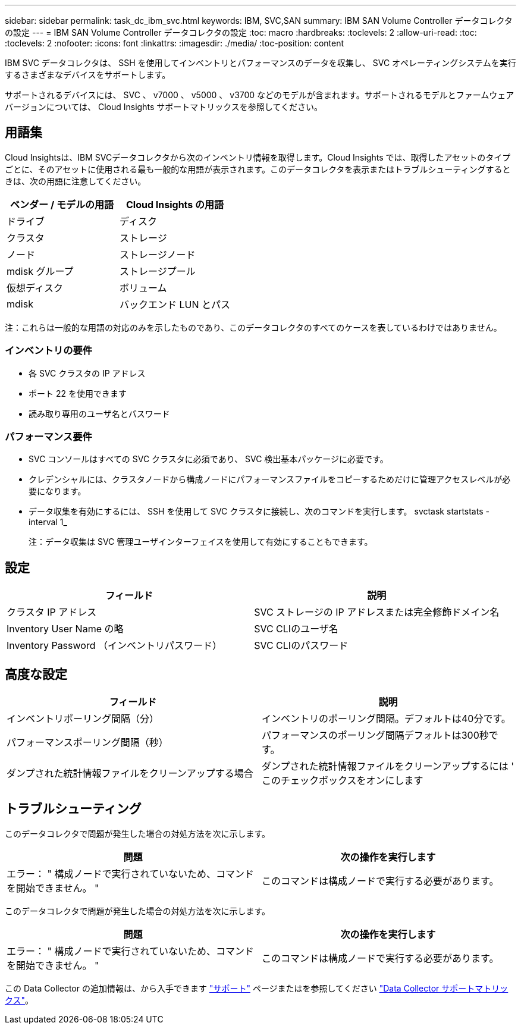 ---
sidebar: sidebar 
permalink: task_dc_ibm_svc.html 
keywords: IBM, SVC,SAN 
summary: IBM SAN Volume Controller データコレクタの設定 
---
= IBM SAN Volume Controller データコレクタの設定
:toc: macro
:hardbreaks:
:toclevels: 2
:allow-uri-read: 
:toc: 
:toclevels: 2
:nofooter: 
:icons: font
:linkattrs: 
:imagesdir: ./media/
:toc-position: content


[role="lead"]
IBM SVC データコレクタは、 SSH を使用してインベントリとパフォーマンスのデータを収集し、 SVC オペレーティングシステムを実行するさまざまなデバイスをサポートします。

サポートされるデバイスには、 SVC 、 v7000 、 v5000 、 v3700 などのモデルが含まれます。サポートされるモデルとファームウェアバージョンについては、 Cloud Insights サポートマトリックスを参照してください。



== 用語集

Cloud Insightsは、IBM SVCデータコレクタから次のインベントリ情報を取得します。Cloud Insights では、取得したアセットのタイプごとに、そのアセットに使用される最も一般的な用語が表示されます。このデータコレクタを表示またはトラブルシューティングするときは、次の用語に注意してください。

[cols="2*"]
|===
| ベンダー / モデルの用語 | Cloud Insights の用語 


| ドライブ | ディスク 


| クラスタ | ストレージ 


| ノード | ストレージノード 


| mdisk グループ | ストレージプール 


| 仮想ディスク | ボリューム 


| mdisk | バックエンド LUN とパス 
|===
注：これらは一般的な用語の対応のみを示したものであり、このデータコレクタのすべてのケースを表しているわけではありません。



=== インベントリの要件

* 各 SVC クラスタの IP アドレス
* ポート 22 を使用できます
* 読み取り専用のユーザ名とパスワード




=== パフォーマンス要件

* SVC コンソールはすべての SVC クラスタに必須であり、 SVC 検出基本パッケージに必要です。
* クレデンシャルには、クラスタノードから構成ノードにパフォーマンスファイルをコピーするためだけに管理アクセスレベルが必要になります。
* データ収集を有効にするには、 SSH を使用して SVC クラスタに接続し、次のコマンドを実行します。 svctask startstats -interval 1_
+
注：データ収集は SVC 管理ユーザインターフェイスを使用して有効にすることもできます。





== 設定

[cols="2*"]
|===
| フィールド | 説明 


| クラスタ IP アドレス | SVC ストレージの IP アドレスまたは完全修飾ドメイン名 


| Inventory User Name の略 | SVC CLIのユーザ名 


| Inventory Password （インベントリパスワード） | SVC CLIのパスワード 
|===


== 高度な設定

[cols="2*"]
|===
| フィールド | 説明 


| インベントリポーリング間隔（分） | インベントリのポーリング間隔。デフォルトは40分です。 


| パフォーマンスポーリング間隔（秒） | パフォーマンスのポーリング間隔デフォルトは300秒です。 


| ダンプされた統計情報ファイルをクリーンアップする場合 | ダンプされた統計情報ファイルをクリーンアップするには ' このチェックボックスをオンにします 
|===


== トラブルシューティング

このデータコレクタで問題が発生した場合の対処方法を次に示します。

[cols="2*"]
|===
| 問題 | 次の操作を実行します 


| エラー： " 構成ノードで実行されていないため、コマンドを開始できません。 " | このコマンドは構成ノードで実行する必要があります。 
|===
このデータコレクタで問題が発生した場合の対処方法を次に示します。

[cols="2*"]
|===
| 問題 | 次の操作を実行します 


| エラー： " 構成ノードで実行されていないため、コマンドを開始できません。 " | このコマンドは構成ノードで実行する必要があります。 
|===
この Data Collector の追加情報は、から入手できます link:concept_requesting_support.html["サポート"] ページまたはを参照してください link:https://docs.netapp.com/us-en/cloudinsights/CloudInsightsDataCollectorSupportMatrix.pdf["Data Collector サポートマトリックス"]。
